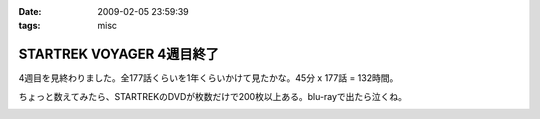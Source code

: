 :date: 2009-02-05 23:59:39
:tags: misc

=====================================
STARTREK VOYAGER 4週目終了
=====================================

4週目を見終わりました。全177話くらいを1年くらいかけて見たかな。45分 x 177話 = 132時間。

ちょっと数えてみたら、STARTREKのDVDが枚数だけで200枚以上ある。blu-rayで出たら泣くね。

.. :extend type: text/html
.. :extend:



.. image:: 20090205_voyager.*
   :width: 33%

